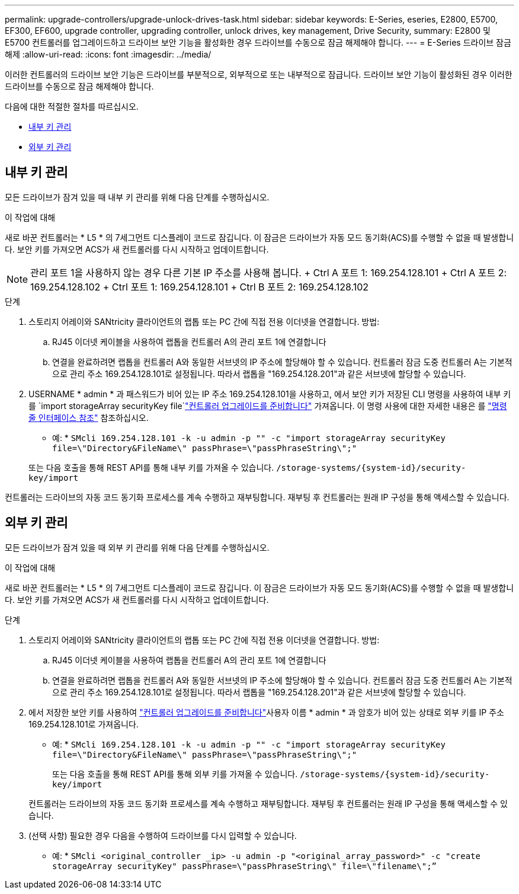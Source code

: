 ---
permalink: upgrade-controllers/upgrade-unlock-drives-task.html 
sidebar: sidebar 
keywords: E-Series, eseries, E2800, E5700, EF300, EF600, upgrade controller, upgrading controller, unlock drives, key management, Drive Security, 
summary: E2800 및 E5700 컨트롤러를 업그레이드하고 드라이브 보안 기능을 활성화한 경우 드라이브를 수동으로 잠금 해제해야 합니다. 
---
= E-Series 드라이브 잠금 해제
:allow-uri-read: 
:icons: font
:imagesdir: ../media/


[role="lead"]
이러한 컨트롤러의 드라이브 보안 기능은 드라이브를 부분적으로, 외부적으로 또는 내부적으로 잠급니다. 드라이브 보안 기능이 활성화된 경우 이러한 드라이브를 수동으로 잠금 해제해야 합니다.

다음에 대한 적절한 절차를 따르십시오.

* <<내부 키 관리>>
* <<외부 키 관리>>




== 내부 키 관리

모든 드라이브가 잠겨 있을 때 내부 키 관리를 위해 다음 단계를 수행하십시오.

.이 작업에 대해
새로 바꾼 컨트롤러는 * L5 * 의 7세그먼트 디스플레이 코드로 잠깁니다. 이 잠금은 드라이브가 자동 모드 동기화(ACS)를 수행할 수 없을 때 발생합니다. 보안 키를 가져오면 ACS가 새 컨트롤러를 다시 시작하고 업데이트합니다.


NOTE: 관리 포트 1을 사용하지 않는 경우 다른 기본 IP 주소를 사용해 봅니다. + Ctrl A 포트 1: 169.254.128.101 + Ctrl A 포트 2: 169.254.128.102 + Ctrl 포트 1: 169.254.128.101 + Ctrl B 포트 2: 169.254.128.102

.단계
. 스토리지 어레이와 SANtricity 클라이언트의 랩톱 또는 PC 간에 직접 전용 이더넷을 연결합니다. 방법:
+
.. RJ45 이더넷 케이블을 사용하여 랩톱을 컨트롤러 A의 관리 포트 1에 연결합니다
.. 연결을 완료하려면 랩톱을 컨트롤러 A와 동일한 서브넷의 IP 주소에 할당해야 할 수 있습니다. 컨트롤러 잠금 도중 컨트롤러 A는 기본적으로 관리 주소 169.254.128.101로 설정됩니다. 따라서 랩톱을 "169.254.128.201"과 같은 서브넷에 할당할 수 있습니다.


. USERNAME * admin * 과 패스워드가 비어 있는 IP 주소 169.254.128.101을 사용하고, 에서 보안 키가 저장된 CLI 명령을 사용하여 내부 키를 `import storageArray securityKey file`link:prepare-upgrade-controllers-task.html["컨트롤러 업그레이드를 준비합니다"] 가져옵니다. 이 명령 사용에 대한 자세한 내용은 를 https://docs.netapp.com/us-en/e-series-cli/index.html["명령줄 인터페이스 참조"] 참조하십시오.
+
* 예: * `SMcli 169.254.128.101 -k -u admin -p "" -c "import storageArray securityKey file=\"Directory&FileName\" passPhrase=\"passPhraseString\";"`

+
또는 다음 호출을 통해 REST API를 통해 내부 키를 가져올 수 있습니다. `/storage-systems/{system-id}/security-key/import`



컨트롤러는 드라이브의 자동 코드 동기화 프로세스를 계속 수행하고 재부팅합니다. 재부팅 후 컨트롤러는 원래 IP 구성을 통해 액세스할 수 있습니다.



== 외부 키 관리

모든 드라이브가 잠겨 있을 때 외부 키 관리를 위해 다음 단계를 수행하십시오.

.이 작업에 대해
새로 바꾼 컨트롤러는 * L5 * 의 7세그먼트 디스플레이 코드로 잠깁니다. 이 잠금은 드라이브가 자동 모드 동기화(ACS)를 수행할 수 없을 때 발생합니다. 보안 키를 가져오면 ACS가 새 컨트롤러를 다시 시작하고 업데이트합니다.

.단계
. 스토리지 어레이와 SANtricity 클라이언트의 랩톱 또는 PC 간에 직접 전용 이더넷을 연결합니다. 방법:
+
.. RJ45 이더넷 케이블을 사용하여 랩톱을 컨트롤러 A의 관리 포트 1에 연결합니다
.. 연결을 완료하려면 랩톱을 컨트롤러 A와 동일한 서브넷의 IP 주소에 할당해야 할 수 있습니다. 컨트롤러 잠금 도중 컨트롤러 A는 기본적으로 관리 주소 169.254.128.101로 설정됩니다. 따라서 랩톱을 "169.254.128.201"과 같은 서브넷에 할당할 수 있습니다.


. 에서 저장한 보안 키를 사용하여 link:prepare-upgrade-controllers-task.html["컨트롤러 업그레이드를 준비합니다"]사용자 이름 * admin * 과 암호가 비어 있는 상태로 외부 키를 IP 주소 169.254.128.101로 가져옵니다.
+
* 예: * `SMcli 169.254.128.101 -k -u admin -p "" -c "import storageArray securityKey file=\"Directory&FileName\" passPhrase=\"passPhraseString\";"`

+
또는 다음 호출을 통해 REST API를 통해 외부 키를 가져올 수 있습니다. `/storage-systems/{system-id}/security-key/import`

+
컨트롤러는 드라이브의 자동 코드 동기화 프로세스를 계속 수행하고 재부팅합니다. 재부팅 후 컨트롤러는 원래 IP 구성을 통해 액세스할 수 있습니다.

. (선택 사항) 필요한 경우 다음을 수행하여 드라이브를 다시 입력할 수 있습니다.
+
* 예: * `SMcli <original_controller _ip> -u admin -p "<original_array_password>" -c "create storageArray securityKey" passPhrase=\"passPhraseString\" file=\"filename\";”`


